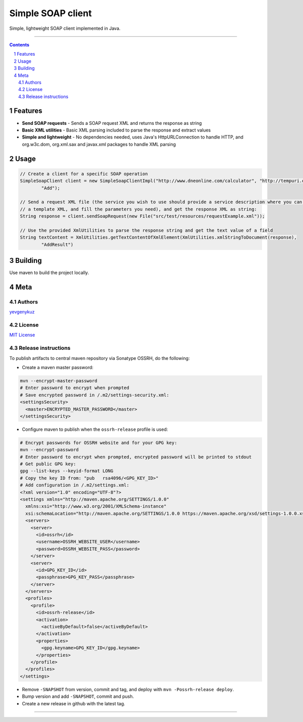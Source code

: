 Simple SOAP client
##################

Simple, lightweight SOAP client implemented in Java.

|mc| |ci| |codecov| |CodeQL|

-----

.. contents::

.. section-numbering::

Features
========

* **Send SOAP requests** - Sends a SOAP request XML and returns the response as string
* **Basic XML utilities** - Basic XML parsing included to parse the response and extract values
* **Simple and lightweight** - No dependencies needed, uses Java's HttpURLConnection to handle HTTP, and org.w3c.dom, org.xml.sax and javax.xml packages to handle XML parsing

Usage
=====

.. code-block:: java

    // Create a client for a specific SOAP operation
    SimpleSoapClient client = new SimpleSoapClientImpl("http://www.dneonline.com/calculator", "http://tempuri.org",
            "Add");

    // Send a request XML file (the service you wish to use should provide a service description where you can get
    // a template XML, and fill the parameters you need), and get the response XML as string:
    String response = client.sendSoapRequest(new File("src/test/resources/requestExample.xml"));

    // Use the provided XmlUtilities to parse the response string and get the text value of a field
    String textContent = XmlUtilities.getTextContentOfXmlElement(XmlUtilities.xmlStringToDocument(response),
            "AddResult")

Building
========

Use maven to build the project locally.

Meta
====

Authors
-------

`yevgenykuz <https://github.com/yevgenykuz>`_

License
-------

`MIT License <https://github.com/yevgenykuz//simple-soap-client/blob/master/LICENSE>`_

Release instructions
--------------------

To publish artifacts to central maven repository via Sonatype OSSRH, do the following:

* Create a maven master password:

.. code-block:: bash

    mvn --encrypt-master-password
    # Enter password to encrypt when prompted
    # Save encrypted password in /.m2/settings-security.xml:
    <settingsSecurity>
      <master>ENCRYPTED_MASTER_PASSWORD</master>
    </settingsSecurity>

* Configure maven to publish when the ``ossrh-release`` profile is used:

.. code-block:: bash

    # Encrypt passwords for OSSRH website and for your GPG key:
    mvn --encrypt-password
    # Enter password to encrypt when prompted, encrypted password will be printed to stdout
    # Get public GPG key:
    gpg --list-keys --keyid-format LONG
    # Copy the key ID from: "pub   rsa4096/<GPG_KEY_ID>"
    # Add configuration in /.m2/settings.xml:
    <?xml version="1.0" encoding="UTF-8"?>
    <settings xmlns="http://maven.apache.org/SETTINGS/1.0.0"
      xmlns:xsi="http://www.w3.org/2001/XMLSchema-instance"
      xsi:schemaLocation="http://maven.apache.org/SETTINGS/1.0.0 https://maven.apache.org/xsd/settings-1.0.0.xsd">
      <servers>
        <server>
          <id>ossrh</id>
          <username>OSSRH_WEBSITE_USER</username>
          <password>OSSRH_WEBSITE_PASS</password>
        </server>
        <server>
          <id>GPG_KEY_ID</id>
          <passphrase>GPG_KEY_PASS</passphrase>
        </server>
      </servers>
      <profiles>
        <profile>
          <id>ossrh-release</id>
          <activation>
            <activeByDefault>false</activeByDefault>
          </activation>
          <properties>
            <gpg.keyname>GPG_KEY_ID</gpg.keyname>
          </properties>
        </profile>
      </profiles>
    </settings>

* Remove ``-SNAPSHOT`` from version, commit and tag, and deploy with ``mvn -Possrh-release deploy``.
* Bump version and add ``-SNAPSHOT``, commit and push.
* Create a new release in github with the latest tag.

-----

.. |mc| image:: https://img.shields.io/maven-central/v/com.yevgenyk.simplesoapclient/simple-soap-client.svg?label=Maven%20Central
    :target: https://search.maven.org/search?q=g:%22com.yevgenyk.simplesoapclient%22%20AND%20a:%22simple-soap-client%22
    :alt: Maven Central

.. |ci| image:: https://github.com/yevgenykuz/simple-soap-client/workflows/CI/badge.svg
    :target: https://github.com/yevgenykuz/simple-soap-client/actions?query=workflow%3ACI
    :alt: CI

.. |codecov| image:: https://codecov.io/gh/yevgenykuz/simple-soap-client/branch/master/graph/badge.svg
    :target: https://codecov.io/gh/yevgenykuz/simple-soap-client/branch/master
    :alt: Test coverage

.. |CodeQL| image:: https://github.com/yevgenykuz/simple-soap-client/workflows/CodeQL/badge.svg
    :target: https://github.com/yevgenykuz/simple-soap-client/actions?query=workflow%3ACodeQL
    :alt: CodeQL

